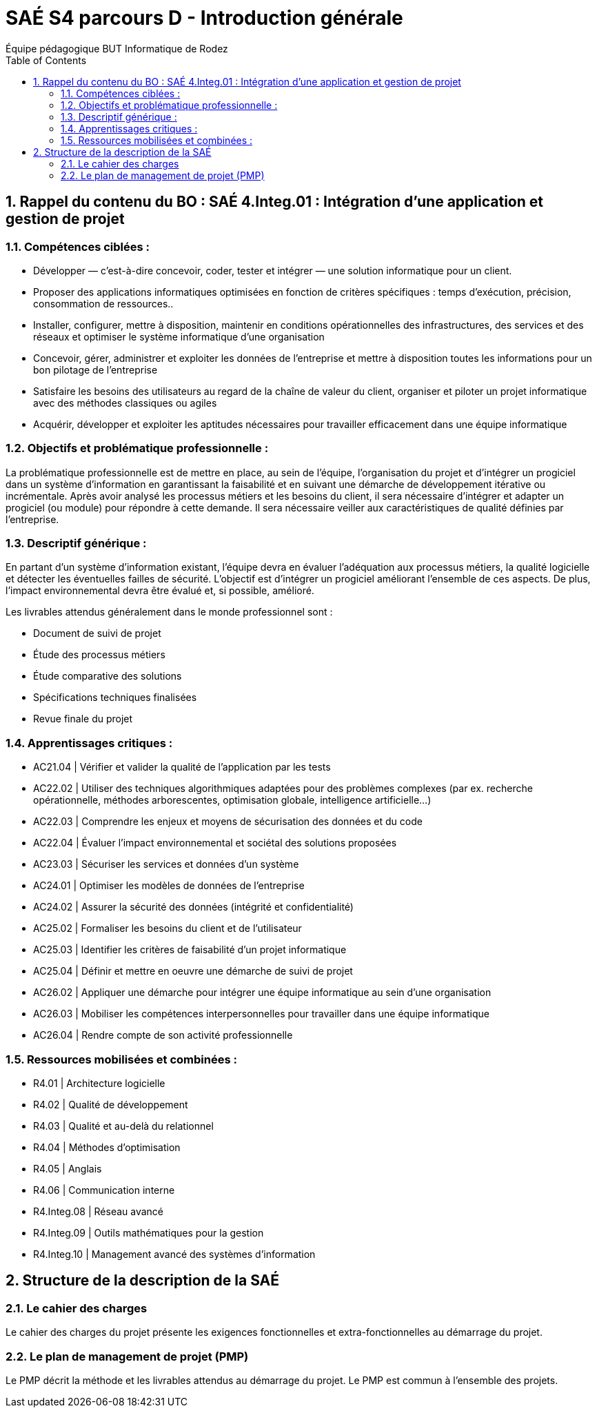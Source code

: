 = SAÉ S4 parcours D - Introduction générale
:author: Équipe pédagogique BUT Informatique de Rodez
:title-page: true
:icons: font
:toc: left
//:toc: left
:sectnums:

== Rappel du contenu du BO : SAÉ 4.Integ.01 : Intégration d’une application et gestion de projet


=== Compétences ciblées :

* Développer — c’est-à-dire concevoir, coder, tester et intégrer — une solution informatique pour un client.
* Proposer des applications informatiques optimisées en fonction de critères spécifiques : temps d’exécution, précision,
consommation de ressources..
* Installer, configurer, mettre à disposition, maintenir en conditions opérationnelles des infrastructures, des services et des
réseaux et optimiser le système informatique d’une organisation
* Concevoir, gérer, administrer et exploiter les données de l’entreprise et mettre à disposition toutes les informations pour
un bon pilotage de l’entreprise
* Satisfaire les besoins des utilisateurs au regard de la chaîne de valeur du client, organiser et piloter un projet informatique
avec des méthodes classiques ou agiles
* Acquérir, développer et exploiter les aptitudes nécessaires pour travailler efficacement dans une équipe informatique

=== Objectifs et problématique professionnelle :

La problématique professionnelle est de mettre en place, au sein de l’équipe, l’organisation du projet et d’intégrer un progiciel
dans un système d’information en garantissant la faisabilité et en suivant une démarche de développement itérative ou incrémentale. Après avoir analysé les processus métiers et les besoins du client, il sera nécessaire d’intégrer et adapter un progiciel
(ou module) pour répondre à cette demande. Il sera nécessaire veiller aux caractéristiques de qualité définies par l’entreprise.

=== Descriptif générique :
En partant d’un système d’information existant, l’équipe devra en évaluer l’adéquation aux processus métiers, la qualité logicielle
et détecter les éventuelles failles de sécurité. L’objectif est d’intégrer un progiciel améliorant l’ensemble de ces aspects. De plus,
l’impact environnemental devra être évalué et, si possible, amélioré.

Les livrables attendus généralement dans le monde professionnel sont :

* Document de suivi de projet
* Étude des processus métiers
* Étude comparative des solutions
* Spécifications techniques finalisées
* Revue finale du projet


=== Apprentissages critiques :

* AC21.04 | Vérifier et valider la qualité de l’application par les tests
* AC22.02 | Utiliser des techniques algorithmiques adaptées pour des problèmes complexes (par ex. recherche opérationnelle, méthodes arborescentes, optimisation globale, intelligence artificielle...)
* AC22.03 | Comprendre les enjeux et moyens de sécurisation des données et du code
* AC22.04 | Évaluer l’impact environnemental et sociétal des solutions proposées
* AC23.03 | Sécuriser les services et données d’un système
* AC24.01 | Optimiser les modèles de données de l’entreprise
* AC24.02 | Assurer la sécurité des données (intégrité et confidentialité)
* AC25.02 | Formaliser les besoins du client et de l’utilisateur
* AC25.03 | Identifier les critères de faisabilité d’un projet informatique
* AC25.04 | Définir et mettre en oeuvre une démarche de suivi de projet
* AC26.02 | Appliquer une démarche pour intégrer une équipe informatique au sein d’une organisation
* AC26.03 | Mobiliser les compétences interpersonnelles pour travailler dans une équipe informatique
* AC26.04 | Rendre compte de son activité professionnelle

=== Ressources mobilisées et combinées :

* R4.01 | Architecture logicielle
* R4.02 | Qualité de développement
* R4.03 | Qualité et au-delà du relationnel
* R4.04 | Méthodes d’optimisation
* R4.05 | Anglais
* R4.06 | Communication interne
* R4.Integ.08 | Réseau avancé
* R4.Integ.09 | Outils mathématiques pour la gestion
* R4.Integ.10 | Management avancé des systèmes d’information

== Structure de la description de la SAÉ

=== Le cahier des charges

Le cahier des charges du projet présente les exigences fonctionnelles et extra-fonctionnelles au démarrage du projet.

=== Le plan de management de projet (PMP)

Le PMP décrit la méthode et les livrables attendus au démarrage du projet. Le PMP est commun à l'ensemble des projets.